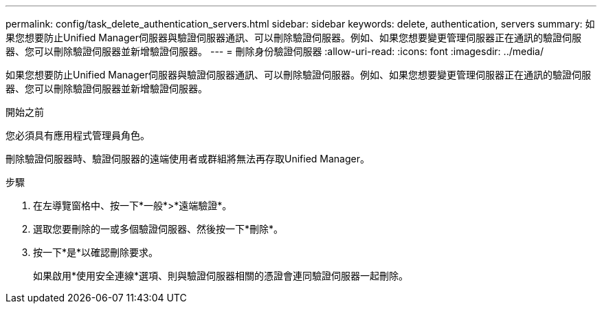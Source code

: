 ---
permalink: config/task_delete_authentication_servers.html 
sidebar: sidebar 
keywords: delete, authentication, servers 
summary: 如果您想要防止Unified Manager伺服器與驗證伺服器通訊、可以刪除驗證伺服器。例如、如果您想要變更管理伺服器正在通訊的驗證伺服器、您可以刪除驗證伺服器並新增驗證伺服器。 
---
= 刪除身份驗證伺服器
:allow-uri-read: 
:icons: font
:imagesdir: ../media/


[role="lead"]
如果您想要防止Unified Manager伺服器與驗證伺服器通訊、可以刪除驗證伺服器。例如、如果您想要變更管理伺服器正在通訊的驗證伺服器、您可以刪除驗證伺服器並新增驗證伺服器。

.開始之前
您必須具有應用程式管理員角色。

刪除驗證伺服器時、驗證伺服器的遠端使用者或群組將無法再存取Unified Manager。

.步驟
. 在左導覽窗格中、按一下*一般*>*遠端驗證*。
. 選取您要刪除的一或多個驗證伺服器、然後按一下*刪除*。
. 按一下*是*以確認刪除要求。
+
如果啟用*使用安全連線*選項、則與驗證伺服器相關的憑證會連同驗證伺服器一起刪除。


